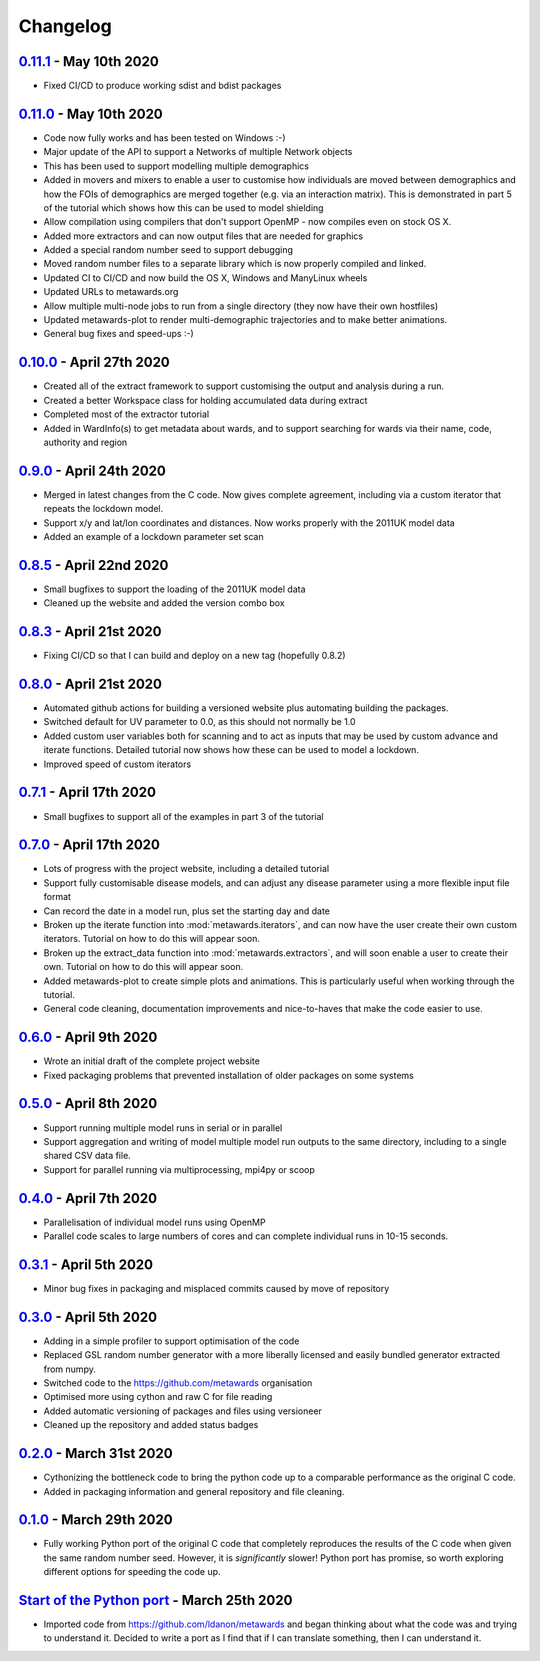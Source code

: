 =========
Changelog
=========

`0.11.1 <https://github.com/metawards/MetaWards/compare/0.11.0...0.11.1>`__ - May 10th 2020
--------------------------------------------------------------------------------------------

* Fixed CI/CD to produce working sdist and bdist packages

`0.11.0 <https://github.com/metawards/MetaWards/compare/0.10.0...0.11.0>`__ - May 10th 2020
--------------------------------------------------------------------------------------------

* Code now fully works and has been tested on Windows :-)
* Major update of the API to support a Networks of multiple Network objects
* This has been used to support modelling multiple demographics
* Added in movers and mixers to enable a user to customise how individuals
  are moved between demographics and how the FOIs of demographics are
  merged together (e.g. via an interaction matrix). This is demonstrated
  in part 5 of the tutorial which shows how this can be used to model
  shielding
* Allow compilation using compilers that don't support OpenMP - now compiles
  even on stock OS X.
* Added more extractors and can now output files that are needed for graphics
* Added a special random number seed to support debugging
* Moved random number files to a separate library which is now properly
  compiled and linked.
* Updated CI to CI/CD and now build the OS X, Windows and ManyLinux wheels
* Updated URLs to metawards.org
* Allow multiple multi-node jobs to run from a single directory (they now
  have their own hostfiles)
* Updated metawards-plot to render multi-demographic trajectories and
  to make better animations.
* General bug fixes and speed-ups :-)

`0.10.0 <https://github.com/metawards/MetaWards/compare/0.9.0...0.10.0>`__ - April 27th 2020
--------------------------------------------------------------------------------------------

* Created all of the extract framework to support customising the output
  and analysis during a run.
* Created a better Workspace class for holding accumulated data during extract
* Completed most of the extractor tutorial
* Added in WardInfo(s) to get metadata about wards, and to support searching
  for wards via their name, code, authority and region

`0.9.0 <https://github.com/metawards/MetaWards/compare/0.8.4...0.9.0>`__ - April 24th 2020
------------------------------------------------------------------------------------------

* Merged in latest changes from the C code. Now gives complete agreement,
  including via a custom iterator that repeats the lockdown model.
* Support x/y and lat/lon coordinates and distances. Now works properly
  with the 2011UK model data
* Added an example of a lockdown parameter set scan

`0.8.5 <https://github.com/metawards/MetaWards/compare/0.8.3...0.8.5>`__ - April 22nd 2020
------------------------------------------------------------------------------------------

* Small bugfixes to support the loading of the 2011UK model data
* Cleaned up the website and added the version combo box

`0.8.3 <https://github.com/metawards/MetaWards/compare/0.8.0...0.8.3>`__ - April 21st 2020
------------------------------------------------------------------------------------------

* Fixing CI/CD so that I can build and deploy on a new tag (hopefully 0.8.2)

`0.8.0 <https://github.com/metawards/MetaWards/compare/0.7.0...0.8.0>`__ - April 21st 2020
------------------------------------------------------------------------------------------

* Automated github actions for building a versioned website plus automating
  building the packages.
* Switched default for UV parameter to 0.0, as this should not normally be 1.0
* Added custom user variables both for scanning and to act as inputs that
  may be used by custom advance and iterate functions. Detailed tutorial
  now shows how these can be used to model a lockdown.
* Improved speed of custom iterators

`0.7.1 <https://github.com/metawards/MetaWards/compare/0.6.0...0.7.1>`__ - April 17th 2020
------------------------------------------------------------------------------------------

* Small bugfixes to support all of the examples in part 3 of the tutorial

`0.7.0 <https://github.com/metawards/MetaWards/compare/0.6.0...0.7.0>`__ - April 17th 2020
------------------------------------------------------------------------------------------

* Lots of progress with the project website, including a detailed tutorial
* Support fully customisable disease models, and can adjust any disease
  parameter using a more flexible input file format
* Can record the date in a model run, plus set the starting day and date
* Broken up the iterate function into :mod:`metawards.iterators`, and
  can now have the user create their own custom iterators. Tutorial on
  how to do this will appear soon.
* Broken up the extract_data function into :mod:`metawards.extractors`,
  and will soon enable a user to create their own. Tutorial on how
  to do this will appear soon.
* Added metawards-plot to create simple plots and animations. This is
  particularly useful when working through the tutorial.
* General code cleaning, documentation improvements and nice-to-haves
  that make the code easier to use.

`0.6.0 <https://github.com/metawards/MetaWards/compare/0.5.0...0.6.0>`__ - April 9th 2020
-----------------------------------------------------------------------------------------

* Wrote an initial draft of the complete project website
* Fixed packaging problems that prevented installation of older packages
  on some systems

`0.5.0 <https://github.com/metawards/MetaWards/compare/0.4.0...0.5.0>`__ - April 8th 2020
-----------------------------------------------------------------------------------------

* Support running multiple model runs in serial or in parallel
* Support aggregation and writing of model multiple model run outputs
  to the same directory, including to a single shared CSV data file.
* Support for parallel running via multiprocessing, mpi4py or scoop

`0.4.0 <https://github.com/metawards/MetaWards/compare/0.3.1...0.4.0>`__ - April 7th 2020
-----------------------------------------------------------------------------------------

* Parallelisation of individual model runs using OpenMP
* Parallel code scales to large numbers of cores and can complete individual
  runs in 10-15 seconds.

`0.3.1 <https://github.com/metawards/MetaWards/compare/0.3.0...0.3.1>`__ - April 5th 2020
-----------------------------------------------------------------------------------------

* Minor bug fixes in packaging and misplaced commits caused by move of
  repository

`0.3.0 <https://github.com/metawards/MetaWards/compare/v0.2.0...0.3.0>`__ - April 5th 2020
------------------------------------------------------------------------------------------

* Adding in a simple profiler to support optimisation of the code
* Replaced GSL random number generator with a more liberally licensed and
  easily bundled generator extracted from numpy.
* Switched code to the https://github.com/metawards organisation
* Optimised more using cython and raw C for file reading
* Added automatic versioning of packages and files using versioneer
* Cleaned up the repository and added status badges

`0.2.0 <https://github.com/metawards/MetaWards/compare/v0.1.0...v0.2.0>`__ - March 31st 2020
--------------------------------------------------------------------------------------------

* Cythonizing the bottleneck code to bring the python code up to a comparable
  performance as the original C code.
* Added in packaging information and general repository and file cleaning.

`0.1.0 <https://github.com/metawards/MetaWards/releases/tag/v0.1.0>`__ - March 29th 2020
----------------------------------------------------------------------------------------

* Fully working Python port of the original C code that completely reproduces
  the results of the C code when given the same random number seed. However,
  it is *significantly* slower! Python port has promise, so worth exploring
  different options for speeding the code up.

`Start of the Python port <https://github.com/metawards/MetaWards/commit/ef989ece450c40fe0ddb9f22e21693c90afb432e>`__ - March 25th 2020
---------------------------------------------------------------------------------------------------------------------------------------

* Imported code from https://github.com/ldanon/metawards and began thinking
  about what the code was and trying to understand it. Decided to write
  a port as I find that if I can translate something, then I can
  understand it.
